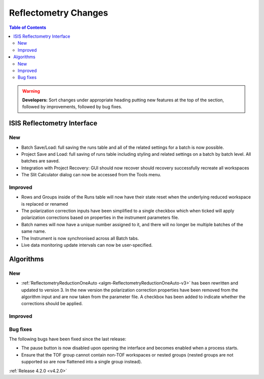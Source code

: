 =====================
Reflectometry Changes
=====================

.. contents:: Table of Contents
   :local:

.. warning:: **Developers:** Sort changes under appropriate heading
    putting new features at the top of the section, followed by
    improvements, followed by bug fixes.

ISIS Reflectometry Interface
----------------------------
New
###
- Batch Save/Load: full saving the runs table and all of the related settings for a batch is now possible.
- Project Save and Load: full saving of runs table including styling and related settings on a batch by batch level. All batches are saved.
- Integration with Project Recovery: GUI should now recover should recovery successfully recreate all workspaces
- The Slit Calculator dialog can now be accessed from the Tools menu.

Improved
########

- Rows and Groups inside of the Runs table will now have their state reset when the underlying reduced workspace is replaced or renamed
- The polarization correction inputs have been simplified to a single checkbox which when ticked will apply polarization corrections based on properties in the instrument parameters file.
- Batch names will now have a unique number assigned to it, and there will no longer be multiple batches of the same name.
- The Instrument is now synchronised across all Batch tabs.
- Live data monitoring update intervals can now be user-specified.

Algorithms
----------

New
###

- :ref:`ReflectometryReductionOneAuto <algm-ReflectometryReductionOneAuto-v3>` has been rewritten and updated to version 3. In the new version the polarization correction properties have been removed from the algorithm input and are now taken from the parameter file. A checkbox has been added to indicate whether the corrections should be applied.

Improved
########

Bug fixes
#########

The following bugs have been fixed since the last release:

- The pause button is now disabled upon opening the interface and becomes enabled when a process starts.
- Ensure that the TOF group cannot contain non-TOF workspaces or nested groups (nested groups are not supported so are now flattened into a single group instead).

:ref:`Release 4.2.0 <v4.2.0>`
